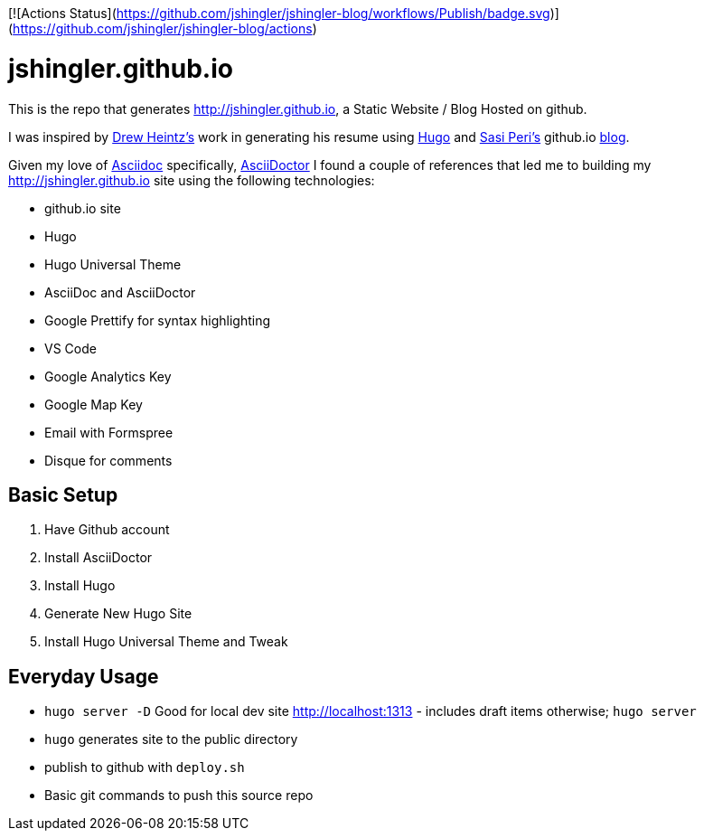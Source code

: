 [![Actions Status](https://github.com/jshingler/jshingler-blog/workflows/Publish/badge.svg)](https://github.com/jshingler/jshingler-blog/actions)

# jshingler.github.io

This is the repo that generates http://jshingler.github.io, a Static Website / Blog Hosted on github.

I was inspired by https://www.linkedin.com/in/andrew-heintz-93821513a[Drew Heintz's] work in generating his resume using https://gohugo.io/[Hugo] and
https://www.linkedin.com/in/sasiperi/[Sasi Peri's] github.io https://https://sasiperi.github.io/[blog].

Given my love of http://asciidoc.org/[Asciidoc] specifically, https://asciidoctor.org/[AsciiDoctor] I found a couple of references that led me to building my http://jshingler.github.io site using the following technologies:

* github.io site
* Hugo
* Hugo Universal Theme
* AsciiDoc and AsciiDoctor
* Google Prettify for syntax highlighting
* VS Code
* Google Analytics Key
* Google Map Key
* Email with Formspree
* Disque for comments

## Basic Setup

1. Have Github account
2. Install AsciiDoctor
3. Install Hugo
4. Generate New Hugo Site
5. Install Hugo Universal Theme and Tweak

## Everyday Usage

* ```hugo server -D``` Good for local dev site http://localhost:1313 - includes draft items otherwise; ```hugo server```
* ```hugo```  generates site to the public directory
* publish to github with ```deploy.sh```
* Basic git commands to push this source repo
